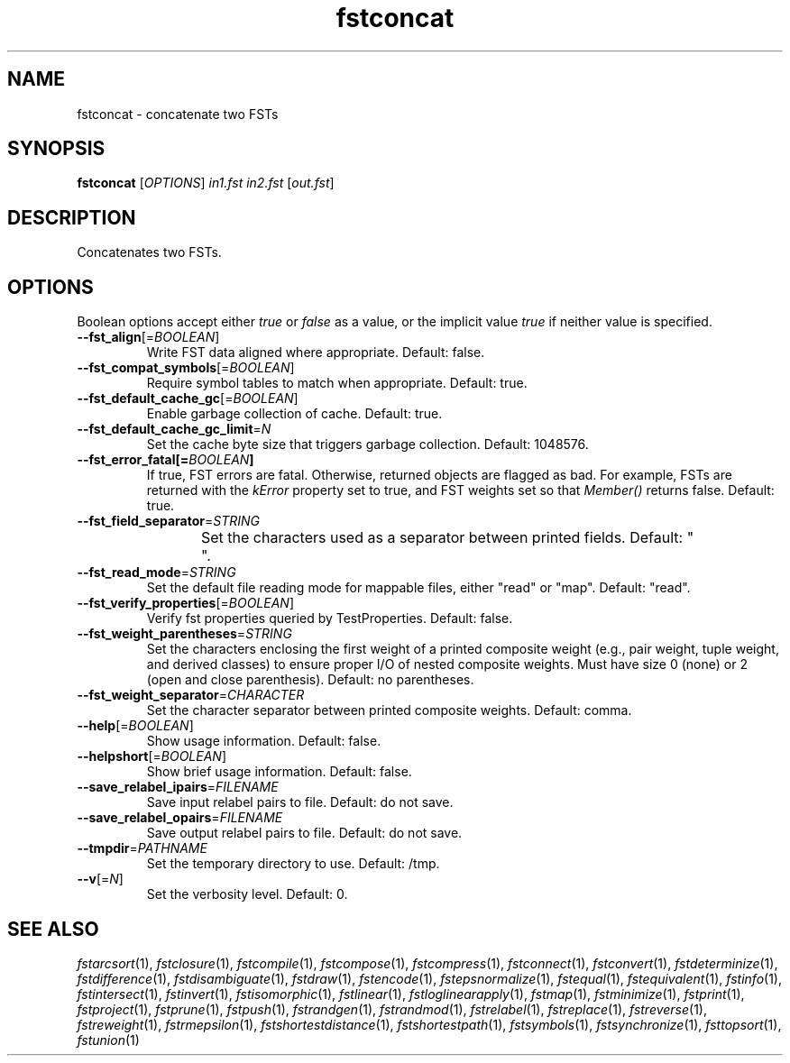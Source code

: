 .TH "fstconcat" "1" "@DATE@" "OpenFst @VERSION@" "User Commands"
.SH "NAME"
fstconcat \- concatenate two FSTs
.SH "SYNOPSIS"
.B fstconcat
[\fIOPTIONS\fP] \fIin1.fst in2.fst\fP [\fIout.fst\fP]
.SH "DESCRIPTION"
.PP
Concatenates two FSTs.
.SH "OPTIONS"
.PP
Boolean options accept either \fItrue\fP or \fIfalse\fP as a value, or the
implicit value \fItrue\fP if neither value is specified.
.TP
\fB\-\-fst_align\fP[=\fIBOOLEAN\fP]
Write FST data aligned where appropriate.  Default: false.
.TP
\fB\-\-fst_compat_symbols\fP[=\fIBOOLEAN\fP]
Require symbol tables to match when appropriate.  Default: true.
.TP
\fB\-\-fst_default_cache_gc\fP[=\fIBOOLEAN\fP]
Enable garbage collection of cache.  Default: true.
.TP
\fB\-\-fst_default_cache_gc_limit\fP=\fIN\fP
Set the cache byte size that triggers garbage collection.  Default: 1048576.
.TP
\fB\-\-fst_error_fatal[=\fIBOOLEAN\fP]
If true, FST errors are fatal.  Otherwise, returned objects are flagged as bad.
For example, FSTs are returned with the \fIkError\fP property set to true, and
FST weights set so that \fIMember()\fP returns false.  Default: true.
.TP
\fB\-\-fst_field_separator\fP=\fISTRING\fP
Set the characters used as a separator between printed fields.  Default:
"	 ".
.TP
\fB\-\-fst_read_mode\fP=\fISTRING\fP
Set the default file reading mode for mappable files, either "read" or "map".
Default: "read".
.TP
\fB\-\-fst_verify_properties\fP[=\fIBOOLEAN\fP]
Verify fst properties queried by TestProperties.  Default: false.
.TP
\fB\-\-fst_weight_parentheses\fP=\fISTRING\fP
Set the characters enclosing the first weight of a printed composite weight
(e.g., pair weight, tuple weight, and derived classes) to ensure proper I/O of
nested composite weights.  Must have size 0 (none) or 2 (open and close
parenthesis).  Default: no parentheses.
.TP
\fB\-\-fst_weight_separator\fP=\fICHARACTER\fP
Set the character separator between printed composite weights.  Default: comma.
.TP
\fB\-\-help\fP[=\fIBOOLEAN\fP]
Show usage information.  Default: false.
.TP
\fB\-\-helpshort\fP[=\fIBOOLEAN\fP]
Show brief usage information.  Default: false.
.TP
\fB\-\-save_relabel_ipairs\fP=\fIFILENAME\fP
Save input relabel pairs to file.  Default: do not save.
.TP
\fB\-\-save_relabel_opairs\fP=\fIFILENAME\fP
Save output relabel pairs to file.  Default: do not save.
.TP
\fB\-\-tmpdir\fP=\fIPATHNAME\fP
Set the temporary directory to use.  Default: /tmp.
.TP
\fB\-\-v\fP[=\fIN\fP]
Set the verbosity level.  Default: 0.
.SH "SEE ALSO"
.PP
\fIfstarcsort\fP(1), \fIfstclosure\fP(1), \fIfstcompile\fP(1),
\fIfstcompose\fP(1), \fIfstcompress\fP(1), \fIfstconnect\fP(1),
\fIfstconvert\fP(1), \fIfstdeterminize\fP(1), \fIfstdifference\fP(1),
\fIfstdisambiguate\fP(1), \fIfstdraw\fP(1), \fIfstencode\fP(1),
\fIfstepsnormalize\fP(1), \fIfstequal\fP(1), \fIfstequivalent\fP(1),
\fIfstinfo\fP(1), \fIfstintersect\fP(1), \fIfstinvert\fP(1),
\fIfstisomorphic\fP(1), \fIfstlinear\fP(1), \fIfstloglinearapply\fP(1),
\fIfstmap\fP(1), \fIfstminimize\fP(1), \fIfstprint\fP(1), \fIfstproject\fP(1),
\fIfstprune\fP(1), \fIfstpush\fP(1), \fIfstrandgen\fP(1), \fIfstrandmod\fP(1),
\fIfstrelabel\fP(1), \fIfstreplace\fP(1), \fIfstreverse\fP(1),
\fIfstreweight\fP(1), \fIfstrmepsilon\fP(1), \fIfstshortestdistance\fP(1),
\fIfstshortestpath\fP(1), \fIfstsymbols\fP(1), \fIfstsynchronize\fP(1),
\fIfsttopsort\fP(1), \fIfstunion\fP(1)
